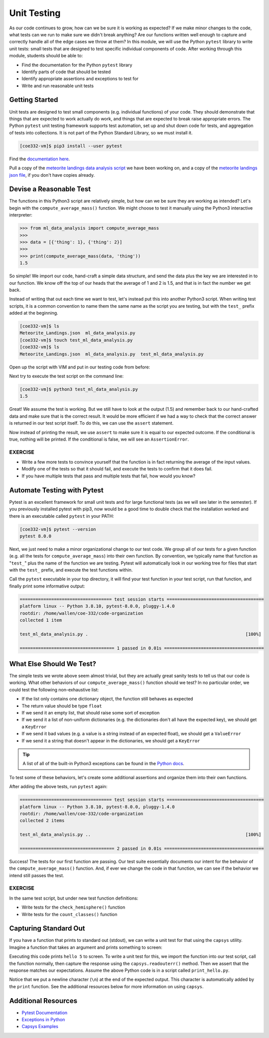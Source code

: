 Unit Testing
============

As our code continues to grow, how can we be sure it is working as expected? If
we make minor changes to the code, what tests can we run to make sure we didn't
break anything? Are our functions written well enough to capture and correctly
handle all of the edge cases we throw at them? In this module, we will use the
Python ``pytest`` library to write unit tests: small tests that are designed to
test specific individual components of code. After working through this module,
students should be able to:

* Find the documentation for the Python ``pytest`` library
* Identify parts of code that should be tested
* Identify appropriate assertions and exceptions to test for
* Write and run reasonable unit tests


Getting Started
---------------

Unit tests are designed to test small components (e.g. individual functions) of
your code. They should demonstrate that things that are expected to work
actually do work, and things that are expected to break raise appropriate errors.
The Python ``pytest`` unit testing framework supports test automation, set up
and shut down code for tests, and aggregation of tests into collections. It is
not part of the Python Standard Library, so we must install it.

.. code-block:: console

   [coe332-vm]$ pip3 install --user pytest

Find the `documentation here <https://docs.pytest.org/en/7.0.x/>`_.

Pull a copy of the
`meteorite landings data analysis script <https://raw.githubusercontent.com/TACC/coe-332-sp24/main/docs/unit03/scripts/ml_data_analysis.py>`_
we have been working on, and a copy of the
`meteorite landings json file <https://raw.githubusercontent.com/TACC/coe-332-sp24/main/docs/unit02/sample-data/Meteorite_Landings.json>`_,
if you don't have copies already.


Devise a Reasonable Test
------------------------

The functions in this Python3 script are relatively simple, but how can we be
sure they are working as intended? Let's begin with the ``compute_average_mass()``
function. We might choose to test it manually using the Python3 interactive
interpreter:

.. code-block:: python3

   >>> from ml_data_analysis import compute_average_mass
   >>>
   >>> data = [{'thing': 1}, {'thing': 2}]
   >>>
   >>> print(compute_average_mass(data, 'thing'))
   1.5

So simple! We import our code, hand-craft a simple data structure, and send the
data plus the key we are interested in to our function. We know off the top of
our heads that the average of 1 and 2 is 1.5, and that is in fact the number we
get back.

Instead of writing that out each time we want to test, let's instead put this
into another Python3 script. When writing test scripts, it is a common convention
to name them the same name as the script you are testing, but with the ``test_``
prefix added at the beginning.


.. code-block:: console

   [coe332-vm]$ ls
   Meteorite_Landings.json  ml_data_analysis.py
   [coe332-vm]$ touch test_ml_data_analysis.py
   [coe332-vm]$ ls
   Meteorite_Landings.json  ml_data_analysis.py  test_ml_data_analysis.py


Open up the script with VIM and put in our testing code from before:

.. code-block:: python3
   :linenos:

   from ml_data_analysis import compute_average_mass

   data = [{'thing': 1}, {'thing': 2}]
   print(compute_average_mass(data, 'thing'))


Next try to execute the test script on the command line:

.. code-block:: console

   [coe332-vm]$ python3 test_ml_data_analysis.py
   1.5

Great! We assume the test is working. But we still have to look at the output
(1.5) and remember back to our hand-crafted data and make sure that is the correct
result. It would be more efficient if we had a way to check that the correct
answer is returned in our test script itself. To do this, we can use the ``assert``
statement.

.. code-block:: python3
   :linenos:
   :emphasize-lines: 4

   from ml_data_analysis import compute_average_mass

   data = [{'thing': 1}, {'thing': 2}]
   assert(compute_average_mass(data, 'thing') == 1.5)

Now instead of printing the result, we use ``assert`` to make sure it is equal
to our expected outcome. If the conditional is true, nothing will be printed. If
the conditional is false, we will see an ``AssertionError``.

EXERCISE
~~~~~~~~

* Write a few more tests to convince yourself that the function is in fact returning
  the average of the input values.
* Modify one of the tests so that it should fail, and execute the tests to confirm
  that it does fail.
* If you have multiple tests that pass and multiple tests that fail, how would you
  know?



Automate Testing with Pytest
----------------------------

Pytest is an excellent framework for small unit tests and for large functional
tests (as we will see later in the semester). If you previously installed pytest
with pip3, now would be a good time to double check that the installation worked
and there is an executable called ``pytest`` in your PATH:

.. code-block:: console

   [coe332-vm]$ pytest --version
   pytest 8.0.0


Next, we just need to make a minor organizational change to our test code. We
group all of our tests for a given function (e.g. all the tests for 
``compute_average_mass``) into their own function. By convention, we typically
name that function as "``test_``" plus the name of the function we are testing.
Pytest will automatically look in our working tree for files that start with the
``test_`` prefix, and execute the test functions within.

.. code-block:: python3
   :linenos:
   :emphasize-lines: 3

   from ml_data_analysis import compute_average_mass

   def test_compute_average_mass():
       assert compute_average_mass([{'a': 1}, {'a': 2}], 'a') == 1.5
       assert compute_average_mass([{'a': 1}, {'a': 2}, {'a': 3}], 'a') == 2
       assert compute_average_mass([{'a': 10}, {'a': 1}, {'a': 1}], 'a') == 4


Call the ``pytest`` executable in your top directory, it will find your test
function in your test script, run that function, and finally print some
informative output:

.. code-block:: console

   =================================== test session starts =====================================
   platform linux -- Python 3.8.10, pytest-8.0.0, pluggy-1.4.0
   rootdir: /home/wallen/coe-332/code-organization
   collected 1 item
   
   test_ml_data_analysis.py .                                                            [100%]
   
   ==================================== 1 passed in 0.01s ======================================


What Else Should We Test?
-------------------------

The simple tests we wrote above seem almost trivial, but they are actually great
sanity tests to tell us that our code is working. What other behaviors of our
``compute_average_mass()`` function should we test? In no particular order, we
could test the following non-exhaustive list:

* If the list only contains one dictionary object, the function still behaves as
  expected
* The return value should be type ``float``
* If we send it an empty list, that should raise some sort of exception
* If we send it a list of non-uniform dictionaries (e.g. the dictionaries don't
  all have the expected key), we should get a ``KeyError``
* If we send it bad values (e.g. a value is a string instead of an expected
  float), we should get a ``ValueError``
* If we send it a string that doesn't appear in the dictionaries, we should get
  a ``KeyError``

.. tip::

   A list of all of the built-in Python3 exceptions can be found in the
   `Python docs <https://docs.python.org/3.6/library/exceptions.html>`_.


To test some of these behaviors, let's create some additional assertions and
organize them into their own functions.


.. code-block:: python3
   :linenos:
   :emphasize-lines: 11

   from ml_data_analysis import compute_average_mass
   import pytest

   def test_compute_average_mass():
       assert compute_average_mass([{'a': 1}], 'a') == 1
       assert compute_average_mass([{'a': 1}, {'a': 2}], 'a') == 1.5
       assert compute_average_mass([{'a': 1}, {'a': 2}, {'a': 3}], 'a') == 2
       assert compute_average_mass([{'a': 10}, {'a': 1}, {'a': 1}], 'a') == 4
       assert isinstance(compute_average_mass([{'a': 1}, {'a': 2}], 'a'), float) == True

   def test_compute_average_mass_exceptions():
       with pytest.raises(ZeroDivisionError):
           compute_average_mass([], 'a')                               # send an empty list
       with pytest.raises(KeyError):
           compute_average_mass([{'a': 1}, {'b': 1}], 'a')             # dictionaries not uniform
       with pytest.raises(ValueError):
           compute_average_mass([{'a': 1}, {'a': 'x'}], 'a')           # value not a float
       with pytest.raises(KeyError):
           compute_average_mass([{'a': 1}, {'a': 2}], 'b')             # key not in dicts


After adding the above tests, run ``pytest`` again:

.. code-block:: console

   =================================== test session starts =====================================
   platform linux -- Python 3.8.10, pytest-8.0.0, pluggy-1.4.0
   rootdir: /home/wallen/coe-332/code-organization
   collected 2 items
   
   test_ml_data_analysis.py ..                                                           [100%]
   
   ==================================== 2 passed in 0.01s ======================================

Success! The tests for our first function are passing. Our test suite essentially
documents our intent for the behavior of the ``compute_average_mass()`` function.
And, if ever we change the code in that function, we can see if the behavior we
intend still passes the test.


EXERCISE
~~~~~~~~

In the same test script, but under new test function definitions:

* Write tests for the ``check_hemisphere()`` function
* Write tests for the ``count_classes()`` function


Capturing Standard Out
----------------------

If you have a function that prints to standard out (stdout), we can write a 
unit test for that using the ``capsys`` utility. Imagine a function that takes
an argument and prints something to screen:

.. code-block:: python3
   :linenos:

   def print_func(num):      
       print(f'hello {num}') 
                          
   def main():               
       print_func(5)         
                          
   if __name__ == '__main__':
       main()    

Executing this code prints ``hello 5`` to screen. To write a unit test for this,
we import the function into our test script, call the function normally, then
capture the response using the ``capsys.readouterr()`` method. Then we assert that
the response matches our expectations. Assume the above Python code is in a script
called ``print_hello.py``.

.. code-block:: python3
   :linenos:

   from print_hello import print_func   
                                      
   def test_print_func(capsys):          
       print_func(1)                     
       captured = capsys.readouterr()    
       assert captured.out == 'hello 1\n'

Notice that we put a newline character (``\n``) at the end of the expected output.
This character is automatically added by the ``print`` function. See the additional
resources below for more information on using ``capsys``.


Additional Resources
--------------------

* `Pytest Documentation <https://docs.pytest.org/>`_
* `Exceptions in Python <https://docs.python.org/3.8/library/exceptions.html>`_
* `Capsys Examples <https://docs.pytest.org/en/7.1.x/how-to/capture-stdout-stderr.html>`_